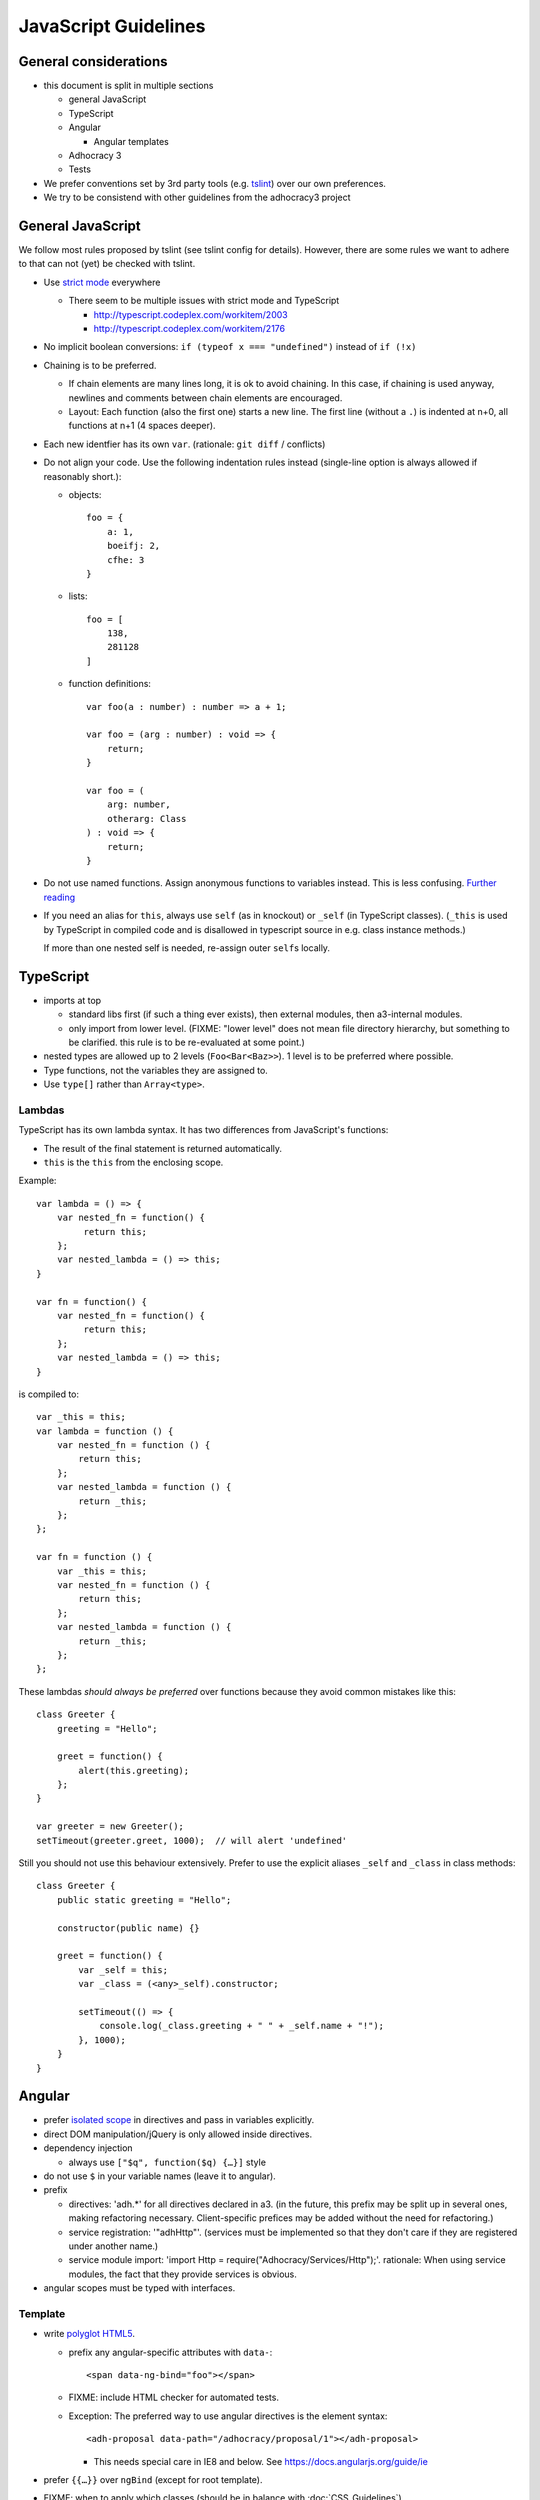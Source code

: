JavaScript Guidelines
=====================

General considerations
----------------------

-  this document is split in multiple sections

   -  general JavaScript
   -  TypeScript
   -  Angular

      -  Angular templates

   -  Adhocracy 3
   -  Tests

-  We prefer conventions set by 3rd party tools (e.g. `tslint`_) over our
   own preferences.
-  We try to be consistend with other guidelines from the adhocracy3
   project

General JavaScript
------------------

We follow most rules proposed by tslint (see tslint config for details).
However, there are some rules we want to adhere to that can not (yet) be
checked with tslint.

-  Use `strict mode`_ everywhere

   -  There seem to be multiple issues with strict mode and TypeScript

      -  http://typescript.codeplex.com/workitem/2003
      -  http://typescript.codeplex.com/workitem/2176

-  No implicit boolean conversions: ``if (typeof x === "undefined")`` instead
   of ``if (!x)``

-  Chaining is to be preferred.

   -  If chain elements are many lines long, it is ok to avoid
      chaining.  In this case, if chaining is used anyway, newlines and
      comments between chain elements are encouraged.

   -  Layout: Each function (also the first one) starts a new line.  The
      first line (without a ``.``) is indented at n+0, all functions at
      n+1 (4 spaces deeper).

-  Each new identfier has its own ``var``. (rationale: ``git diff`` / conflicts)

-  Do not align your code. Use the following indentation rules instead
   (single-line option is always allowed if reasonably short.):

   -  objects::

         foo = {
             a: 1,
             boeifj: 2,
             cfhe: 3
         }

   -  lists::

         foo = [
             138,
             281128
         ]

   -  function definitions::

          var foo(a : number) : number => a + 1;

          var foo = (arg : number) : void => {
              return;
          }

          var foo = (
              arg: number,
              otherarg: Class
          ) : void => {
              return;
          }

-  Do not use named functions. Assign anonymous functions to variables instead.
   This is less confusing. `Further reading
   <http://kangax.github.io/nfe/#expr-vs-decl>`_

-  If you need an alias for ``this``, always use ``self`` (as in knockout)
   or ``_self`` (in TypeScript classes).
   (``_this`` is used by TypeScript in compiled code and is disallowed
   in typescript source in e.g. class instance methods.)

   If more than one nested self is needed, re-assign outer ``self``\ s
   locally.

TypeScript
----------

-  imports at top

   -  standard libs first (if such a thing ever exists), then external
      modules, then a3-internal modules.

   -  only import from lower level.  (FIXME: "lower level" does not mean file
      directory hierarchy, but something to be clarified.  this rule
      is to be re-evaluated at some point.)

-  nested types are allowed up to 2 levels (``Foo<Bar<Baz>>``).  1
   level is to be preferred where possible.

-  Type functions, not the variables they are assigned to.

-  Use ``type[]`` rather than ``Array<type>``.

Lambdas
~~~~~~~

TypeScript has its own lambda syntax. It has two differences from
JavaScript's functions:

-  The result of the final statement is returned automatically.
-  ``this`` is the ``this`` from the enclosing scope.

Example::

    var lambda = () => {
        var nested_fn = function() {
             return this;
        };
        var nested_lambda = () => this;
    }

    var fn = function() {
        var nested_fn = function() {
             return this;
        };
        var nested_lambda = () => this;
    }

is compiled to::

    var _this = this;
    var lambda = function () {
        var nested_fn = function () {
            return this;
        };
        var nested_lambda = function () {
            return _this;
        };
    };

    var fn = function () {
        var _this = this;
        var nested_fn = function () {
            return this;
        };
        var nested_lambda = function () {
            return _this;
        };
    };

These lambdas *should always be preferred* over functions because
they avoid common mistakes like this::

    class Greeter {
        greeting = "Hello";

        greet = function() {
            alert(this.greeting);
        };
    }

    var greeter = new Greeter();
    setTimeout(greeter.greet, 1000);  // will alert 'undefined'

Still you should not use this behaviour extensively. Prefer to use
the explicit aliases ``_self`` and ``_class`` in class methods::

    class Greeter {
        public static greeting = "Hello";

        constructor(public name) {}

        greet = function() {
            var _self = this;
            var _class = (<any>_self).constructor;

            setTimeout(() => {
                console.log(_class.greeting + " " + _self.name + "!");
            }, 1000);
        }
    }

Angular
-------

-  prefer `isolated scope`_ in directives and pass in variables
   explicitly.

-  direct DOM manipulation/jQuery is only allowed inside directives.

-  dependency injection

   -  always use ``["$q", function($q) {…}]`` style

-  do not use ``$`` in your variable names (leave it to angular).

-  prefix

   -  directives: 'adh.*' for all directives declared in a3.  (in the
      future, this prefix may be split up in several ones, making
      refactoring necessary.  Client-specific prefices may be added
      without the need for refactoring.)

   -  service registration: '"adhHttp"'.  (services must be implemented
      so that they don't care if they are registered under another
      name.)

   -  service module import: 'import Http = require("Adhocracy/Services/Http");'.
      rationale: When using service modules, the fact that they provide
      services is obvious.

-  angular scopes must be typed with interfaces.

Template
~~~~~~~~

-  write
   `polyglot HTML5 <http://dev.w3.org/html5/html-author/#polyglot-documents>`_.

   -  prefix any angular-specific attributes with ``data-``::

         <span data-ng-bind="foo"></span>

   -  FIXME: include HTML checker for automated tests.

   -  Exception: The preferred way to use angular directives is the
      element syntax::

         <adh-proposal data-path="/adhocracy/proposal/1"></adh-proposal>

      -  This needs special care in IE8 and below. See
         https://docs.angularjs.org/guide/ie

-  prefer ``{{…}}`` over ``ngBind`` (except for root template).

-  FIXME: when to apply which classes (should be in balance with
   :doc:`CSS_Guidelines`)

   -  apply classes w/o a specific need/by default?

-  CSS and JavaScript are not allwed in templates.  This includes
   `ngStyle <https://docs.angularjs.org/api/ng/directive/ngStyle>`_.

-  Since templates (1) ideally are to be maintained by designers rather
   than software developers, and (2) are not type-checked by typescript,
   they must contain as little code as possible.


Documentation
~~~~~~~~~~~~~

-  Use `JSDoc`_-style comments in your code.

   -  Currently, no tool seems to be available to include JSDoc
      comments in sphinx.
   -  `TypeScript has only limited JSDoc support
      <http://typescript.codeplex.com/workitem/504>`_


.. _strict mode: https://developer.mozilla.org/en-US/docs/Web/JavaScript/Reference/Functions_and_function_scope/Strict_mode
.. _tslint: https://github.com/palantir/tslint
.. _jsdoc: http://usejsdoc.org/
.. _isolated scope: https://docs.angularjs.org/guide/directive#isolating-the-scope-of-a-directive
